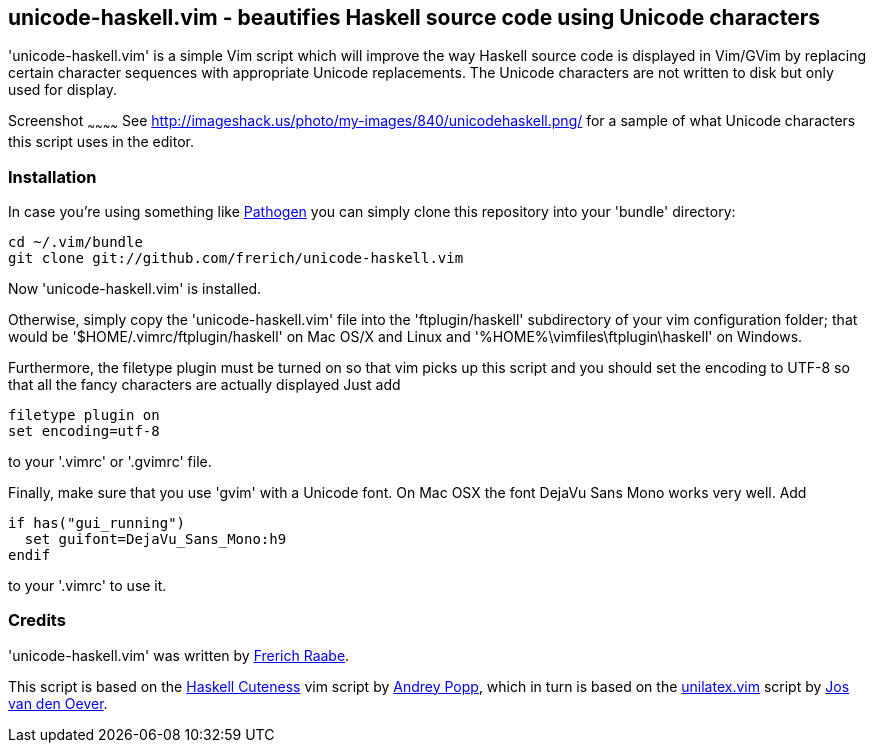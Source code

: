 unicode-haskell.vim - beautifies Haskell source code using Unicode characters
-----------------------------------------------------------------------------

'unicode-haskell.vim' is a simple Vim script which will improve the way
Haskell source code is displayed in Vim/GVim by replacing certain character
sequences with appropriate Unicode replacements. The Unicode characters
are not written to disk but only used for display.

Screenshot
~~~~~~~~~~~~
See http://imageshack.us/photo/my-images/840/unicodehaskell.png/ for a sample
of what Unicode characters this script uses in the editor.

Installation
~~~~~~~~~~~~

In case you're using something like https://github.com/tpope/vim-pathogen[Pathogen]
you can simply clone this repository into your 'bundle' directory:

 cd ~/.vim/bundle
 git clone git://github.com/frerich/unicode-haskell.vim

Now 'unicode-haskell.vim' is installed.

Otherwise, simply copy the 'unicode-haskell.vim' file into the
'ftplugin/haskell' subdirectory of your vim configuration folder; that would be
'$HOME/.vimrc/ftplugin/haskell' on Mac OS/X and Linux and
'%HOME%\vimfiles\ftplugin\haskell' on Windows.

Furthermore, the filetype plugin must be turned on so that vim picks up
this script and you should set the encoding to UTF-8 so that all the
fancy characters are actually displayed Just add

 filetype plugin on
 set encoding=utf-8

to your '.vimrc' or '.gvimrc' file.

Finally, make sure that you use 'gvim' with a Unicode font. On Mac OSX
the font DejaVu Sans Mono works very well. Add

 if has("gui_running")
   set guifont=DejaVu_Sans_Mono:h9
 endif

to your '.vimrc' to use it.

Credits
~~~~~~~
'unicode-haskell.vim' was written by mailto:frerich.raabe@gmail.com[Frerich
Raabe].

This script is based on the http://www.vim.org/scripts/script.php?script_id=2603[Haskell
Cuteness] vim script by mailto:andrey.popp@braintrace.ru[Andrey Popp],
which in turn is based on the http://www.vim.org/scripts/script.php?script_id=284[unilatex.vim]
script by mailto:oever@fenk.wau.nl[Jos van den Oever].

